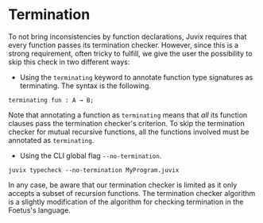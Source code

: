 * Termination

To not bring inconsistencies by function declarations, Juvix
requires that every function passes its termination checker.
However, since this is a strong requirement, often tricky to fulfill,
we give the user the possibility to skip this check in two different ways:

- Using the =terminating= keyword to annotate function type signatures as terminating. The syntax is the following.

#+begin_example
terminating fun : A → B;
#+end_example

Note that annotating a function as =terminating= means that /all/ its function
clauses pass the termination checker's criterion. To skip the termination
checker for mutual recursive functions, all the functions involved must be
annotated as =terminating=.

- Using the CLI global flag =--no-termination=.


#+begin_example
juvix typecheck --no-termination MyProgram.juvix
#+end_example

In any case, be aware that our termination checker is limited as it only accepts a subset of recursion functions. The termination checker algorithm is a slightly modification of the algorithm for checking termination in the Foetus's language.
